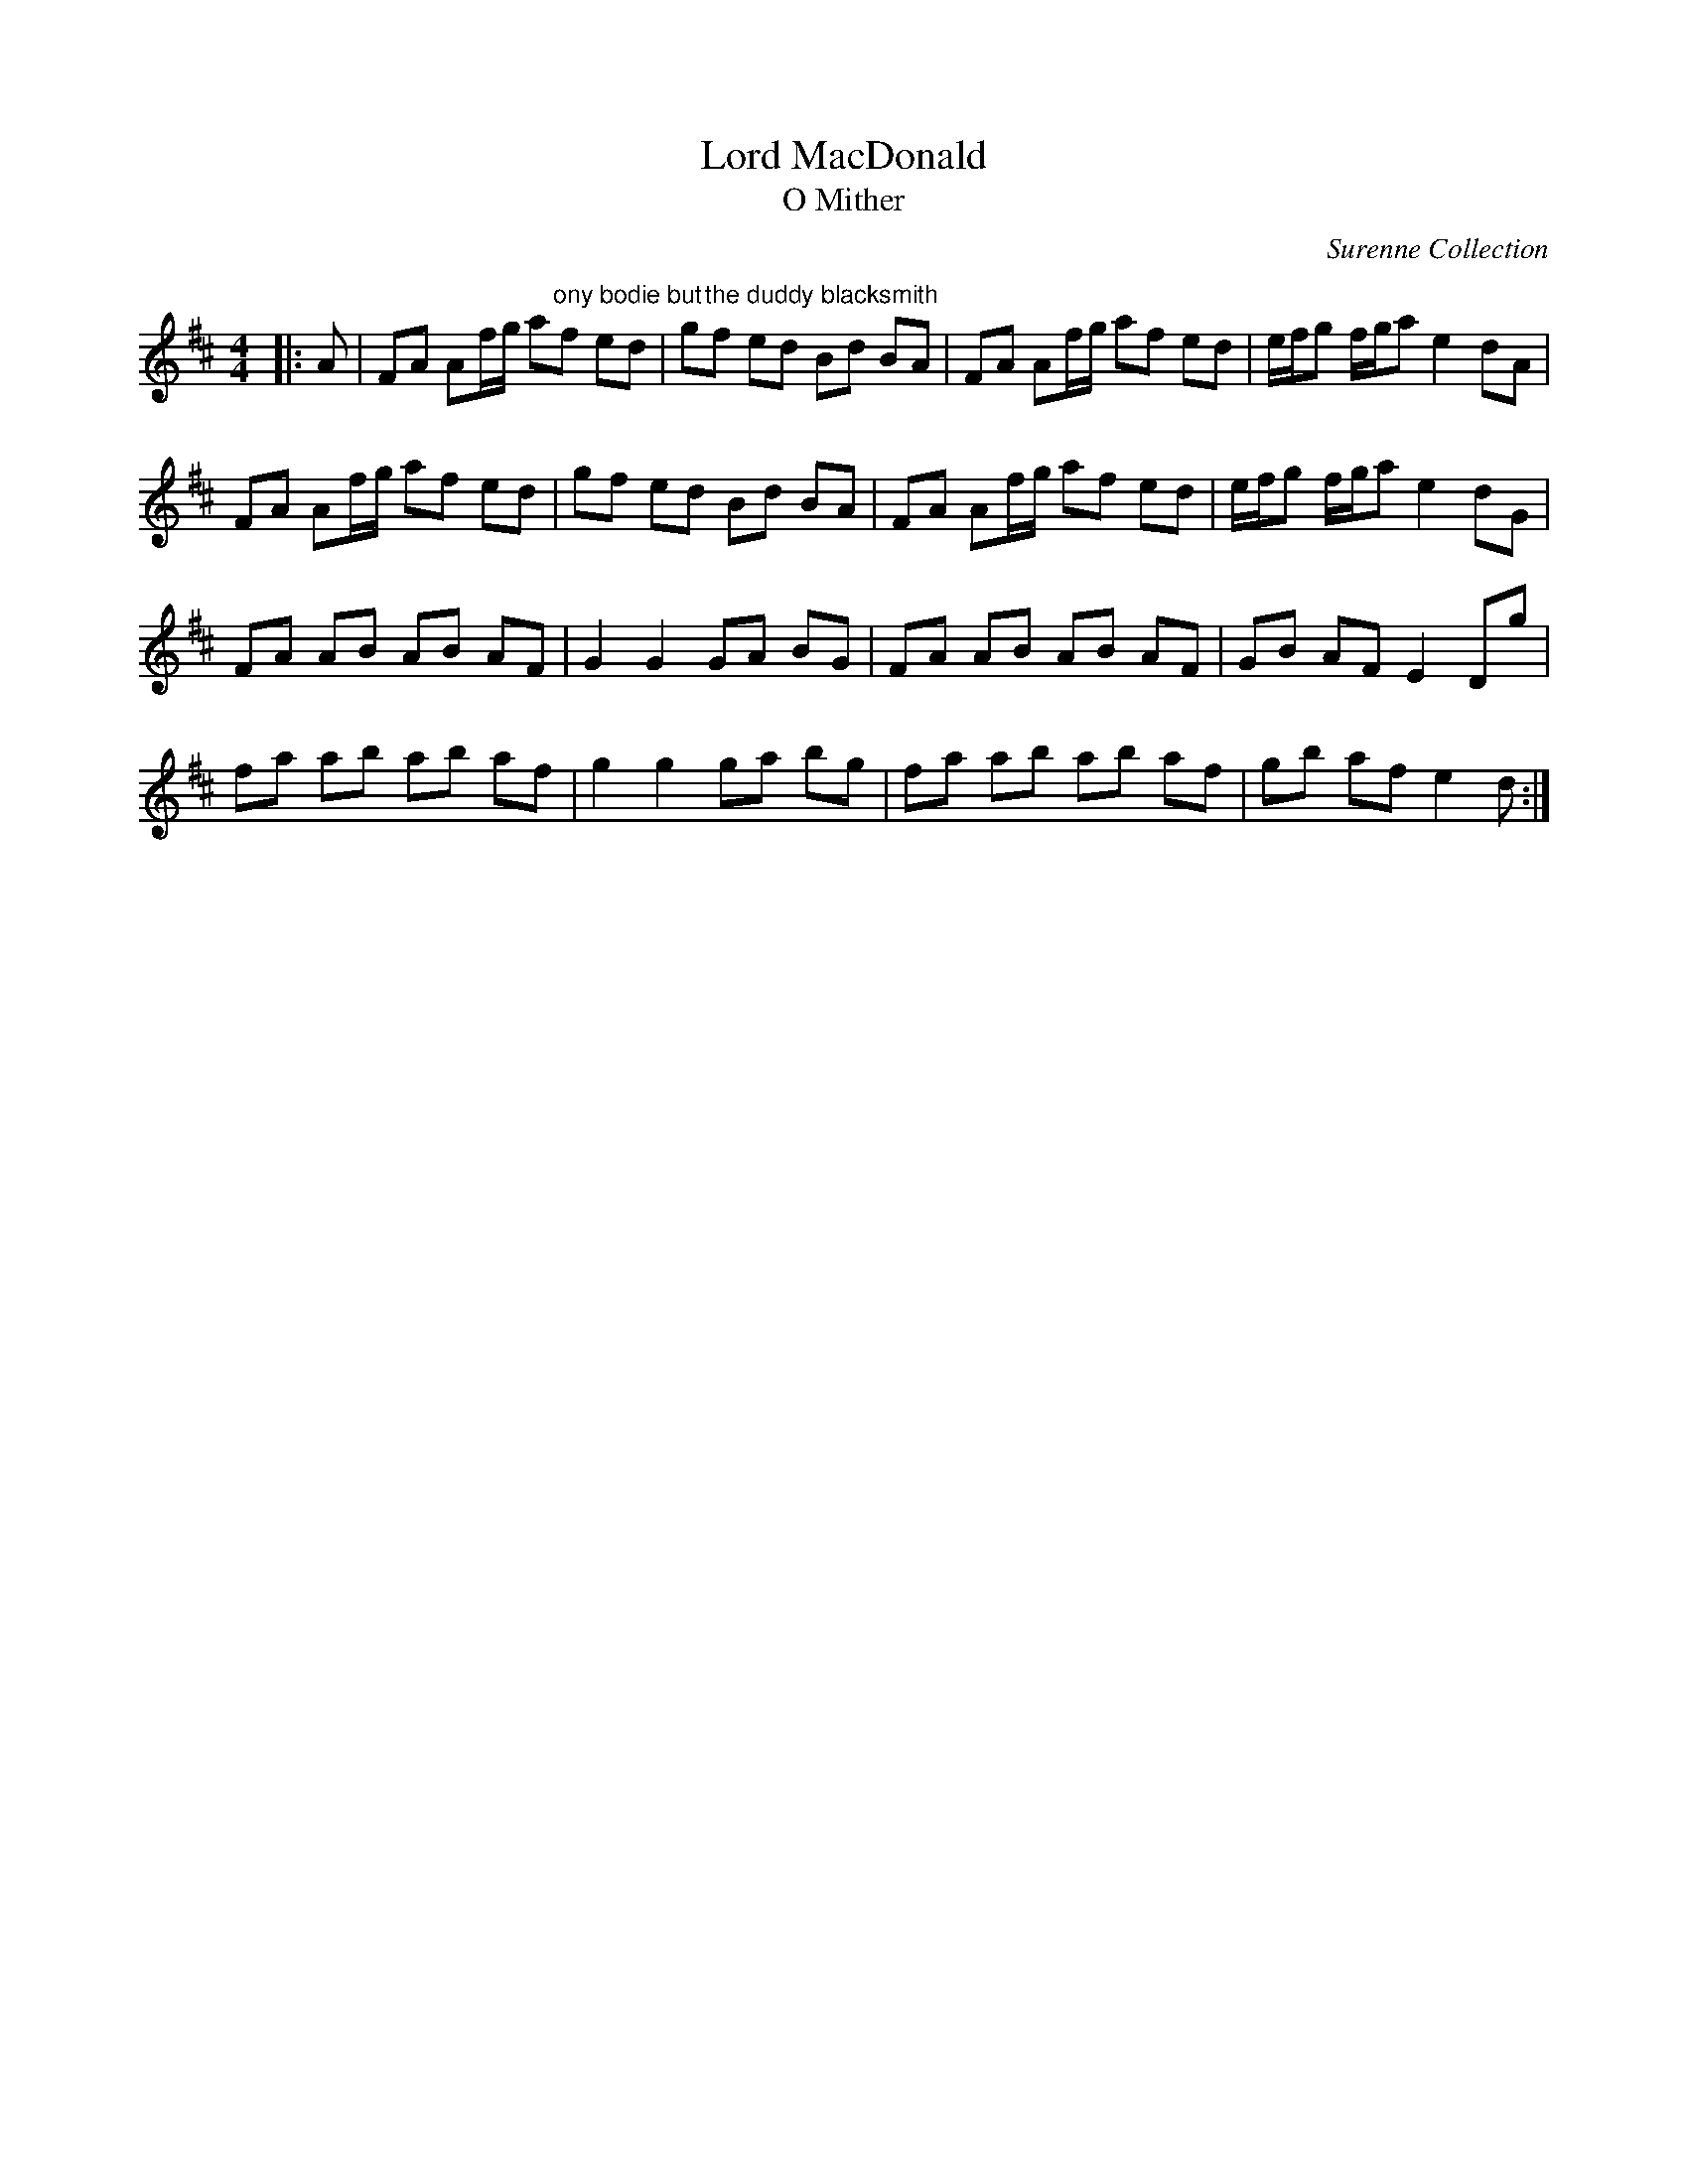 X:1
T: Lord MacDonald
T: O Mither
C:Surenne Collection
R:Reel
Q: 232
K:D
M:4/4
L:1/8
|:A|FA Af1/2g1/2 a"ony bodie but"f ed|g"the duddy blacksmith"f ed Bd BA|FA Af1/2g1/2 af ed|e1/2f1/2g f1/2g1/2a e2 dA|
FA Af1/2g1/2 af ed|gf ed Bd BA|FA Af1/2g1/2 af ed|e1/2f1/2g f1/2g1/2a e2 dG|
FA AB AB AF|G2 G2 GA BG|FA AB AB AF|GB AF E2 Dg|
fa ab ab af|g2 g2 ga bg|fa ab ab af|gb af e2 d:|

